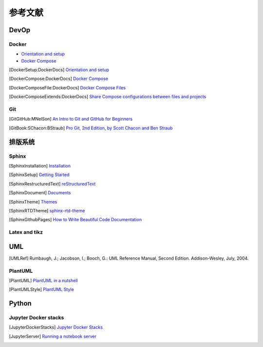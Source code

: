参考文献
===========

DevOp
---------

Docker
+++++++++

* `Orientation and setup`_
* `Docker Compose`_

.. _Orientation and setup: https://docs.docker.com/get-started/
.. _Docker Compose: https://docs.docker.com/compose/

.. [DockerSetup:DockerDocs] `Orientation and setup <https://docs.docker.com/get-started/>`__
.. [DockerCompose:DockerDocs] `Docker Compose <https://docs.docker.com/compose/>`__
.. [DockerComposeFile:DockerDocs] `Docker Compose Files <https://docs.docker.com/compose/compose-file/>`__
.. [DockerComposeExtends:DockerDocs] `Share Compose configurations between files and projects <https://docs.docker.com/compose/extends/>`__

Git
++++++++

.. [GitGitHub:MNelSon] `An Intro to Git and GitHub for Beginners <https://product.hubspot.com/blog/git-and-github-tutorial-for-beginners>`__
.. [GitBook:SChacon:BStraub] `Pro Git, 2nd Edition, by Scott Chacon and Ben Straub <https://git-scm.com/book/en/v2>`__

排版系统
---------------

Sphinx
++++++++++++

.. [SphinxInstallation] `Installation <https://www.sphinx-doc.org/en/master/usage/installation.html>`__
.. [SphinxSetup] `Getting Started <https://www.sphinx-doc.org/en/master/usage/quickstart.html>`__
.. [SphinxRestructuredText] `reStructuredText <https://www.sphinx-doc.org/en/master/usage/restructuredtext/index.html>`__
.. [SphinxDocument] `Documents <https://www.sphinx-doc.org/en/master/contents.html>`__
.. [SphinxTheme] `Themes <http://sphinx-themes.org/>`__
.. [SphinxRTDTheme] `sphinx-rtd-theme <https://sphinx-rtd-theme.readthedocs.io/en/stable/>`__
.. [SphinxGithubPages] `How to Write Beautiful Code Documentation <https://jamwheeler.com/college-productivity/how-to-write-beautiful-code-documentation/>`__

Latex and tikz
++++++++++++++++++++++

UML
---------------------

.. [UMLRef] Rumbaugh, J.; Jacobson, I.; Booch, G.: UML Reference Manual, Second Edition. Addison-Wesley, July, 2004.

PlantUML
+++++++++++++++++++

.. [PlantUML] `PlantUML in a nutshell <https://plantuml.com>`__
.. [PlantUMLStyle] `PlantUML Style <https://plantuml.com/style-evolution>`__


Python
------------

Jupyter Docker stacks
+++++++++++++++++++++++++++

.. [JupyterDockerStacks] `Jupyter Docker Stacks <https://jupyter-docker-stacks.readthedocs.io/en/latest/index.html>`__
.. [JupyterServer] `Running a notebook server <https://jupyter-notebook.readthedocs.io/en/stable/public_server.html>`__

